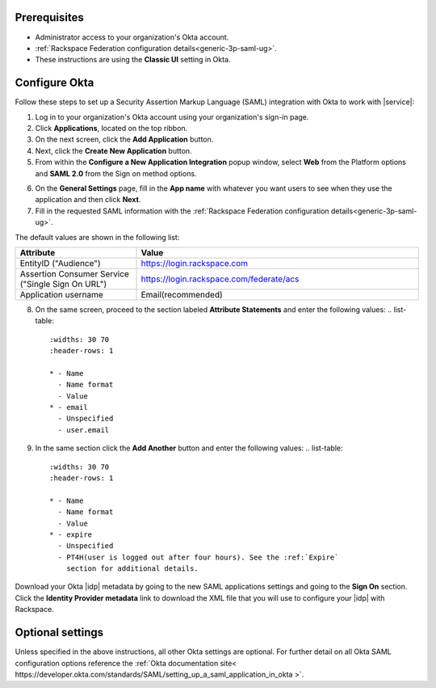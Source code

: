.. _okta-setup-ug:

Prerequisites
-------------

- Administrator access to your organization's Okta account.
- :ref:`Rackspace Federation configuration details<generic-3p-saml-ug>`.
- These instructions are using the **Classic UI** setting in Okta.

Configure Okta
--------------
Follow these steps to set up a Security Assertion Markup Language (SAML)
integration with Okta to work with |service|:


1. Log in to your organization's Okta account using your organization's sign-in
   page.

2. Click **Applications**, located on the top ribbon.

3. On the next screen, click the **Add Application** button.

4. Next, click the **Create New Application** button.

5. From within the **Configure a New Application Integration** popup window,
   select **Web** from the Platform options and **SAML 2.0** from the
   Sign on method options.

.. image:: ../../_images/Config-okta/create_app_1.png

6. On the **General Settings** page, fill in the **App name** with whatever you
   want users to see when they use the application and then click **Next**.

7. Fill in the requested SAML information with the :ref:`Rackspace Federation
   configuration details<generic-3p-saml-ug>`.

The default values are shown in the following list:

.. list-table::
   :widths: 30 70
   :header-rows: 1

   * - Attribute
     - Value
   * - EntityID ("Audience")
     - https://login.rackspace.com
   * - Assertion Consumer Service
       ("Single Sign On URL")
     - https://login.rackspace.com/federate/acs
   * - Application username
     - Email(recommended)

8. On the same screen, proceed to the section labeled **Attribute Statements**
   and enter the following values:
   .. list-table::
      :widths: 30 70
      :header-rows: 1

      * - Name
        - Name format
        - Value
      * - email
        - Unspecified
        - user.email

9. In the same section click the **Add Another** button and enter the following
   values:
   .. list-table::
      :widths: 30 70
      :header-rows: 1

      * - Name
        - Name format
        - Value
      * - expire
        - Unspecified
        - PT4H(user is logged out after four hours). See the :ref:`Expire`
          section for additional details. 

Download your Okta |idp| metadata by going to the new SAML applications
settings and going to the **Sign On** section. Click the **Identity Provider
metadata** link to download the XML file that you will use to configure your
|idp| with Rackspace.

.. image:: ../../_images/Config-okta/idp_metadata.png


Optional settings
-----------------

Unless specified in the above instructions, all other Okta settings are
optional. For further detail on all Okta SAML configuration options reference
the :ref:`Okta documentation site<
https://developer.okta.com/standards/SAML/setting_up_a_saml_application_in_okta
>`.
